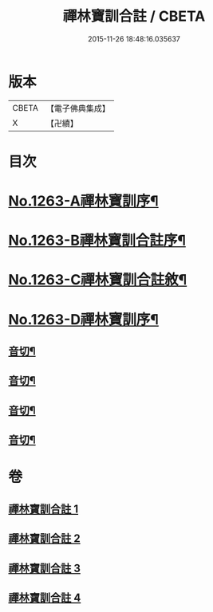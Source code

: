 #+TITLE: 禪林寶訓合註 / CBETA
#+DATE: 2015-11-26 18:48:16.035637
* 版本
 |     CBETA|【電子佛典集成】|
 |         X|【卍續】    |

* 目次
* [[file:KR6q0154_001.txt::001-0468a1][No.1263-A禪林寶訓序¶]]
* [[file:KR6q0154_001.txt::0468b1][No.1263-B禪林寶訓合註序¶]]
* [[file:KR6q0154_001.txt::0468c1][No.1263-C禪林寶訓合註敘¶]]
* [[file:KR6q0154_001.txt::0469a13][No.1263-D禪林寶訓序¶]]
** [[file:KR6q0154_001.txt::0485c6][音切¶]]
** [[file:KR6q0154_002.txt::0499b2][音切¶]]
** [[file:KR6q0154_003.txt::0512c17][音切¶]]
** [[file:KR6q0154_004.txt::0525a7][音切¶]]
* 卷
** [[file:KR6q0154_001.txt][禪林寶訓合註 1]]
** [[file:KR6q0154_002.txt][禪林寶訓合註 2]]
** [[file:KR6q0154_003.txt][禪林寶訓合註 3]]
** [[file:KR6q0154_004.txt][禪林寶訓合註 4]]
